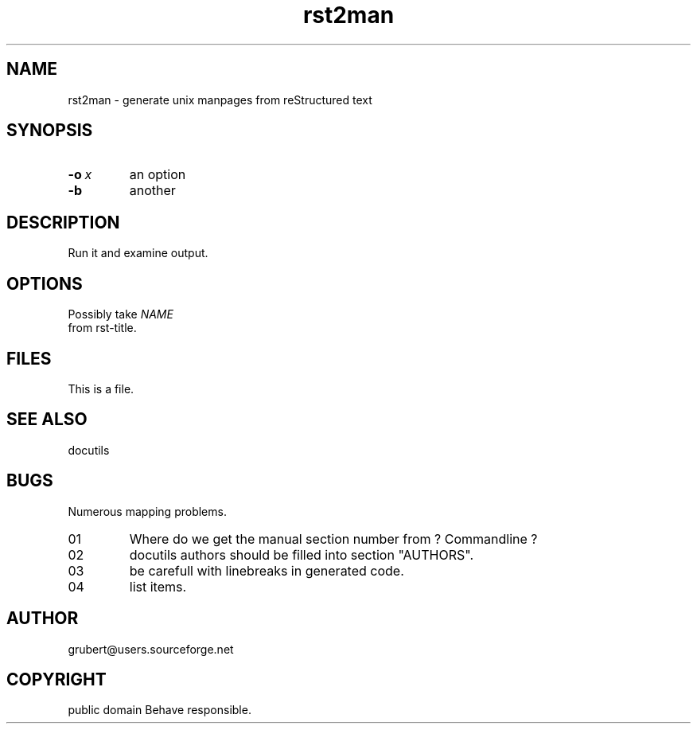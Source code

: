 
.\" Man page generated from reStructeredText.
.TH rst2man 1 "2006-10-22" "0.0.1" "text processing"
.SH NAME
rst2man \- generate unix manpages from reStructured text

.\" TODO: authors and author with name <email>

.SH SYNOPSIS

.TP
.BI \-o\  x
an option


.TP
.B \-b
another


.SH DESCRIPTION
Run it and examine output.


.SH OPTIONS
Possibly take 
.I NAME
 from rst\-title.


.SH FILES
This is a file.


.SH SEE ALSO
docutils


.SH BUGS
Numerous mapping problems.


.TP
\B 1
Where do we get the manual section number from ? Commandline ?


.TP
\B 2
docutils authors should be filled into section "AUTHORS".


.TP
\B 3
be carefull with linebreaks in generated code.


.TP
\B 4
list items.


.SH AUTHOR
grubert@users.sourceforge.net

.SH COPYRIGHT
public domain
Behave responsible.

.\" Generated by docutils manpage writer on 2006-10-23 12:50.
.\" 
